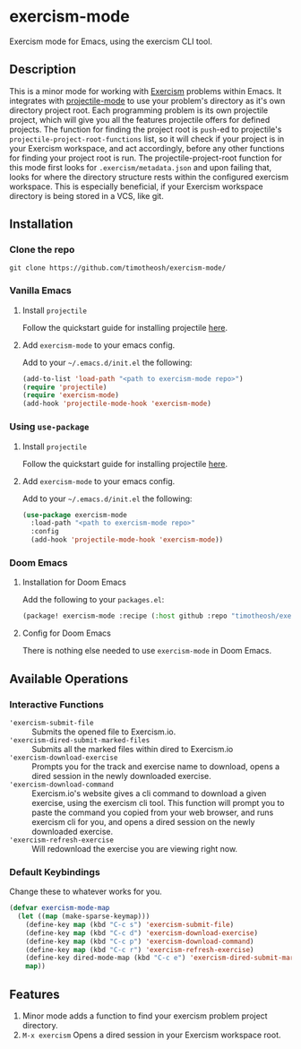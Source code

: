* exercism-mode
  :PROPERTIES:
  :CUSTOM_ID: exercism-el
  :END:
Exercism mode for Emacs, using the exercism CLI tool.

** Description
This is a minor mode for working with [[https://exercism.io][Exercism]] problems within Emacs. It integrates with [[https://github.com/bbatsov/projectile][projectile-mode]] to use your problem's directory as it's own directory project root. Each programming problem is its own projectile project, which will give you all the features projectile offers for defined projects. The function for finding the project root is ~push~-ed to projectile's ~projectile-project-root-functions~ list, so it will check if your project is in your Exercism workspace, and act accordingly, before any other functions for finding your project root is run. The projectile-project-root function for this mode first looks for ~.exercism/metadata.json~ and upon failing that, looks for where the directory structure rests within the configured exercism workspace. This is especially beneficial, if your Exercism workspace directory is being stored in a VCS, like git.
** Installation
*** Clone the repo
#+begin_src shell
git clone https://github.com/timotheosh/exercism-mode/
#+end_src

*** Vanilla Emacs
**** Install ~projectile~
Follow the quickstart guide for installing projectile [[https://github.com/bbatsov/projectile][here]].
**** Add ~exercism-mode~ to your emacs config.
Add to your ~~/.emacs.d/init.el~ the following:
#+begin_src emacs-lisp
(add-to-list 'load-path "<path to exercism-mode repo>")
(require 'projectile)
(require 'exercism-mode)
(add-hook 'projectile-mode-hook 'exercism-mode)
#+end_src
*** Using ~use-package~
**** Install ~projectile~
Follow the quickstart guide for installing projectile [[https://github.com/bbatsov/projectile][here]].
**** Add ~exercism-mode~ to your emacs config.
Add to your ~~/.emacs.d/init.el~ the following:
#+begin_src emacs-lisp
(use-package exercism-mode
  :load-path "<path to exercism-mode repo>"
  :config
  (add-hook 'projectile-mode-hook 'exercism-mode))
#+end_src
*** Doom Emacs
**** Installation for Doom Emacs
Add the following to your ~packages.el~:
#+begin_src emacs-lisp
(package! exercism-mode :recipe (:host github :repo "timotheosh/exercism-mode"))
#+end_src
**** Config for Doom Emacs
There is nothing else needed to use ~exercism-mode~ in Doom Emacs.
** Available Operations
*** Interactive Functions
- ~'exercism-submit-file~ ::
  Submits the opened file to Exercism.io.
- ~'exercism-dired-submit-marked-files~ ::
  Submits all the marked files within dired to Exercism.io
- ~'exercism-download-exercise~ ::
  Prompts you for the track and exercise name to download, opens a dired session in the newly downloaded exercise.
- ~'exercism-download-command~ ::
  Exercism.io's website gives a cli command to download a given exercise, using
  the exercism cli tool. This function will prompt you to paste the command you
  copied from your web browser, and runs exercism cli for you, and opens a dired
  session on the newly downloaded exercise.
- ~'exercism-refresh-exercise~ ::
  Will redownload the exercise you are viewing right now.
*** Default Keybindings
Change these to whatever works for you.
#+begin_src emacs-lisp :tangle no
(defvar exercism-mode-map
  (let ((map (make-sparse-keymap)))
    (define-key map (kbd "C-c s") 'exercism-submit-file)
    (define-key map (kbd "C-c d") 'exercism-download-exercise)
    (define-key map (kbd "C-c p") 'exercism-download-command)
    (define-key map (kbd "C-c r") 'exercism-refresh-exercise)
    (define-key dired-mode-map (kbd "C-c e") 'exercism-dired-submit-marked-files)
    map))
#+end_src
** Features
1. Minor mode adds a function to find your exercism problem project directory.
2. ~M-x exercism~ Opens a dired session in your Exercism workspace root.
